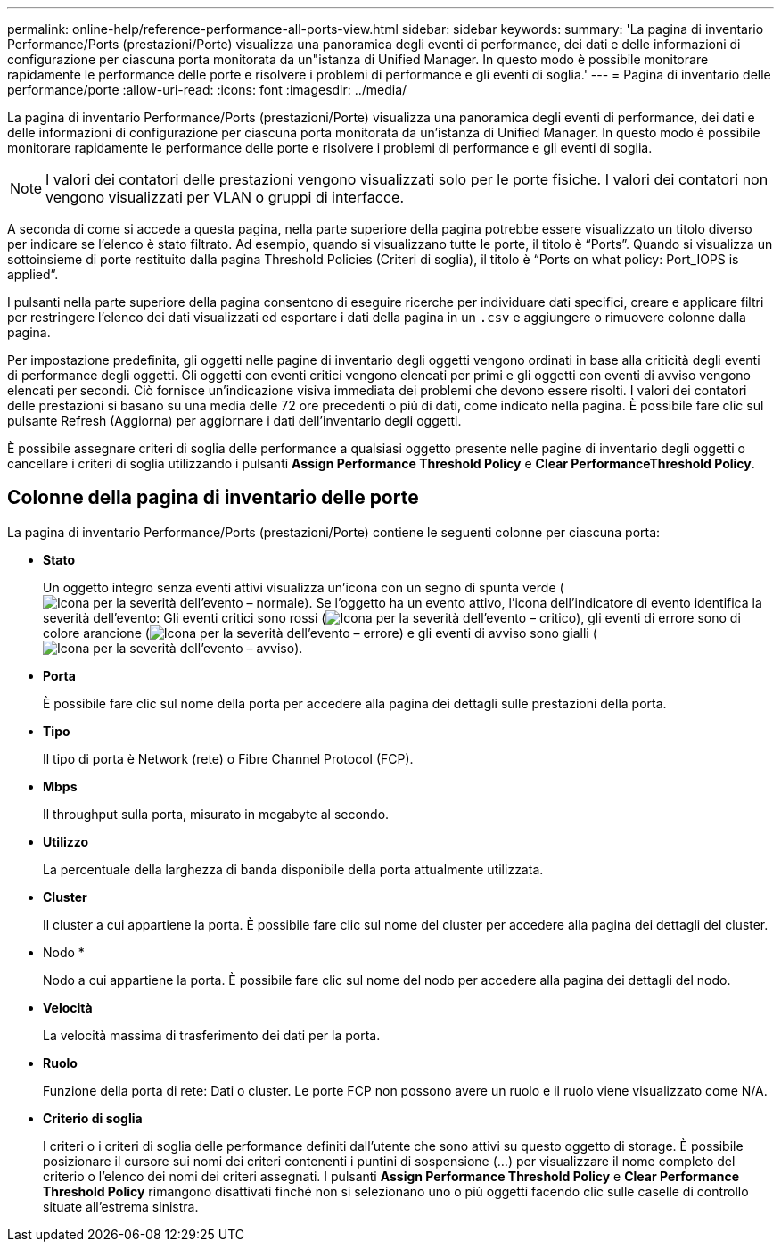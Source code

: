 ---
permalink: online-help/reference-performance-all-ports-view.html 
sidebar: sidebar 
keywords:  
summary: 'La pagina di inventario Performance/Ports (prestazioni/Porte) visualizza una panoramica degli eventi di performance, dei dati e delle informazioni di configurazione per ciascuna porta monitorata da un"istanza di Unified Manager. In questo modo è possibile monitorare rapidamente le performance delle porte e risolvere i problemi di performance e gli eventi di soglia.' 
---
= Pagina di inventario delle performance/porte
:allow-uri-read: 
:icons: font
:imagesdir: ../media/


[role="lead"]
La pagina di inventario Performance/Ports (prestazioni/Porte) visualizza una panoramica degli eventi di performance, dei dati e delle informazioni di configurazione per ciascuna porta monitorata da un'istanza di Unified Manager. In questo modo è possibile monitorare rapidamente le performance delle porte e risolvere i problemi di performance e gli eventi di soglia.

[NOTE]
====
I valori dei contatori delle prestazioni vengono visualizzati solo per le porte fisiche. I valori dei contatori non vengono visualizzati per VLAN o gruppi di interfacce.

====
A seconda di come si accede a questa pagina, nella parte superiore della pagina potrebbe essere visualizzato un titolo diverso per indicare se l'elenco è stato filtrato. Ad esempio, quando si visualizzano tutte le porte, il titolo è "`Ports`". Quando si visualizza un sottoinsieme di porte restituito dalla pagina Threshold Policies (Criteri di soglia), il titolo è "`Ports on what policy: Port_IOPS is applied`".

I pulsanti nella parte superiore della pagina consentono di eseguire ricerche per individuare dati specifici, creare e applicare filtri per restringere l'elenco dei dati visualizzati ed esportare i dati della pagina in un `.csv` e aggiungere o rimuovere colonne dalla pagina.

Per impostazione predefinita, gli oggetti nelle pagine di inventario degli oggetti vengono ordinati in base alla criticità degli eventi di performance degli oggetti. Gli oggetti con eventi critici vengono elencati per primi e gli oggetti con eventi di avviso vengono elencati per secondi. Ciò fornisce un'indicazione visiva immediata dei problemi che devono essere risolti. I valori dei contatori delle prestazioni si basano su una media delle 72 ore precedenti o più di dati, come indicato nella pagina. È possibile fare clic sul pulsante Refresh (Aggiorna) per aggiornare i dati dell'inventario degli oggetti.

È possibile assegnare criteri di soglia delle performance a qualsiasi oggetto presente nelle pagine di inventario degli oggetti o cancellare i criteri di soglia utilizzando i pulsanti *Assign Performance Threshold Policy* e *Clear PerformanceThreshold Policy*.



== Colonne della pagina di inventario delle porte

La pagina di inventario Performance/Ports (prestazioni/Porte) contiene le seguenti colonne per ciascuna porta:

* *Stato*
+
Un oggetto integro senza eventi attivi visualizza un'icona con un segno di spunta verde (image:../media/sev-normal-um60.png["Icona per la severità dell'evento – normale"]). Se l'oggetto ha un evento attivo, l'icona dell'indicatore di evento identifica la severità dell'evento: Gli eventi critici sono rossi (image:../media/sev-critical-um60.png["Icona per la severità dell'evento – critico"]), gli eventi di errore sono di colore arancione (image:../media/sev-error-um60.png["Icona per la severità dell'evento – errore"]) e gli eventi di avviso sono gialli (image:../media/sev-warning-um60.png["Icona per la severità dell'evento – avviso"]).

* *Porta*
+
È possibile fare clic sul nome della porta per accedere alla pagina dei dettagli sulle prestazioni della porta.

* *Tipo*
+
Il tipo di porta è Network (rete) o Fibre Channel Protocol (FCP).

* *Mbps*
+
Il throughput sulla porta, misurato in megabyte al secondo.

* *Utilizzo*
+
La percentuale della larghezza di banda disponibile della porta attualmente utilizzata.

* *Cluster*
+
Il cluster a cui appartiene la porta. È possibile fare clic sul nome del cluster per accedere alla pagina dei dettagli del cluster.

* Nodo *
+
Nodo a cui appartiene la porta. È possibile fare clic sul nome del nodo per accedere alla pagina dei dettagli del nodo.

* *Velocità*
+
La velocità massima di trasferimento dei dati per la porta.

* *Ruolo*
+
Funzione della porta di rete: Dati o cluster. Le porte FCP non possono avere un ruolo e il ruolo viene visualizzato come N/A.

* *Criterio di soglia*
+
I criteri o i criteri di soglia delle performance definiti dall'utente che sono attivi su questo oggetto di storage. È possibile posizionare il cursore sui nomi dei criteri contenenti i puntini di sospensione (...) per visualizzare il nome completo del criterio o l'elenco dei nomi dei criteri assegnati. I pulsanti *Assign Performance Threshold Policy* e *Clear Performance Threshold Policy* rimangono disattivati finché non si selezionano uno o più oggetti facendo clic sulle caselle di controllo situate all'estrema sinistra.


